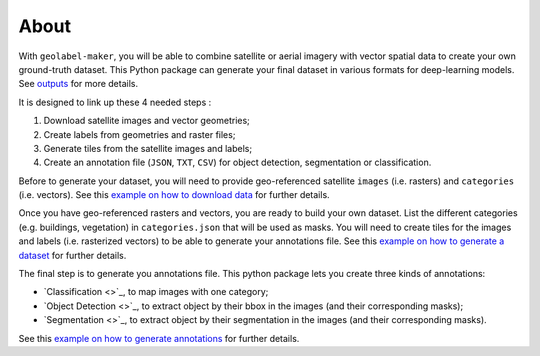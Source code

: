 =====
About
=====


.. image:: ../images/geolabel_maker.gif


With ``geolabel-maker``\ , you will be able to combine satellite or aerial imagery with
vector spatial data to create your own ground-truth dataset. This Python package can
generate your final dataset in various formats for deep-learning models. See `outputs <#outputs>`_ for more details.

It is designed to link up these 4 needed steps :

#. Download satellite images and vector geometries;
#. Create labels from geometries and raster files;
#. Generate tiles from the satellite images and labels;
#. Create an annotation file (\ ``JSON``\ , ``TXT``\ , ``CSV``\ ) for object detection, segmentation or classification.



.. image:: ../images/data.png
   :target: ../images/data.png
   :alt: data


Before to generate your dataset, you will need to provide geo-referenced satellite ``images`` (i.e. rasters) 
and ``categories`` (i.e. vectors). 
See this `example on how to download data <../examples/data.html>`_ for further details.


.. image:: ../images/dataset.png
   :target: ../images/dataset.png
   :alt: dataset


Once you have geo-referenced rasters and vectors, you are ready to build your own dataset. 
List the different categories (e.g. buildings, vegetation) in ``categories.json`` that will be used as masks. 
You will need to create tiles for the images and labels (i.e. rasterized vectors) to be able to generate your annotations file. 
See this `example on how to generate a dataset <../examples/dataset.html>`_ for further details.


.. image:: ../images/annotations.png
   :target: ../images/annotations.png
   :alt: annotations


The final step is to generate you annotations file. 
This python package lets you create three kinds of annotations: 


* `Classification <>`_\ , to map images with one category;
* `Object Detection <>`_\ , to extract object by their bbox in the images (and their corresponding masks);
* `Segmentation <>`_\ , to extract object by their segmentation in the images (and their corresponding masks).

See this `example on how to generate annotations <../examples/annotations.html>`_ for further details.